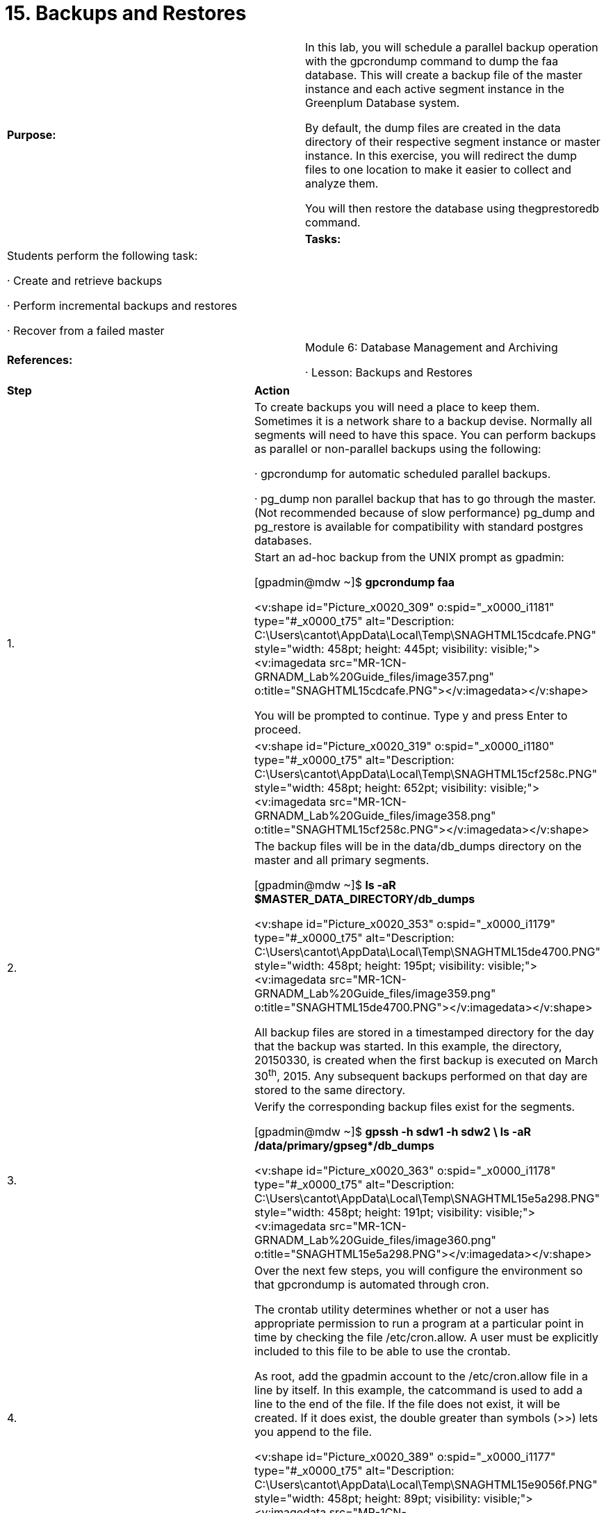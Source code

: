 = 15. Backups and Restores



|====
|   

**Purpose:** | In this lab, you will schedule a parallel backup operation with the gpcrondump command to dump the faa database. This will create a backup file of the master instance and each active segment instance in the Greenplum Database system.

By default, the dump files are created in the data directory of their respective segment instance or master instance. In this exercise, you will redirect the dump files to one location to make it easier to collect and analyze them.

You will then restore the database using thegprestoredb command.
| 
| **Tasks:** | Students perform the following task:

·       Create and retrieve backups

·       Perform incremental backups and restores

·       Recover from a failed master
| 
| **References:** | Module 6: Database Management and Archiving

·       Lesson: Backups and Restores
|====


|====
| **Step** | **Action**
|  | To create backups you will need a place to keep them. Sometimes it is a network share to a backup devise. Normally all segments will need to have this space. You can perform backups as parallel or non-parallel backups using the following:

·       gpcrondump for automatic scheduled parallel backups.

·       pg_dump non parallel backup that has to go through the master. (Not recommended because of slow performance) pg_dump and pg_restore is available for compatibility with standard postgres databases.
| 1.      | Start an ad-hoc backup from the UNIX prompt as gpadmin: 

[gpadmin@mdw ~]$ **gpcrondump faa**

<v:shape id="Picture_x0020_309" o:spid="_x0000_i1181" type="#_x0000_t75" alt="Description: C:\Users\cantot\AppData\Local\Temp\SNAGHTML15cdcafe.PNG" style="width: 458pt; height: 445pt; visibility: visible;"><v:imagedata src="MR-1CN-GRNADM_Lab%20Guide_files/image357.png" o:title="SNAGHTML15cdcafe.PNG"></v:imagedata></v:shape>

You will be prompted to continue. Type y and press Enter to proceed.
|  | <v:shape id="Picture_x0020_319" o:spid="_x0000_i1180" type="#_x0000_t75" alt="Description: C:\Users\cantot\AppData\Local\Temp\SNAGHTML15cf258c.PNG" style="width: 458pt; height: 652pt; visibility: visible;"><v:imagedata src="MR-1CN-GRNADM_Lab%20Guide_files/image358.png" o:title="SNAGHTML15cf258c.PNG"></v:imagedata></v:shape>
| 2.      | The backup files will be in the data/db_dumps directory on the master and all primary segments.

[gpadmin@mdw ~]$ **ls -aR $MASTER_DATA_DIRECTORY/db_dumps**

<v:shape id="Picture_x0020_353" o:spid="_x0000_i1179" type="#_x0000_t75" alt="Description: C:\Users\cantot\AppData\Local\Temp\SNAGHTML15de4700.PNG" style="width: 458pt; height: 195pt; visibility: visible;"><v:imagedata src="MR-1CN-GRNADM_Lab%20Guide_files/image359.png" o:title="SNAGHTML15de4700.PNG"></v:imagedata></v:shape>

All backup files are stored in a timestamped directory for the day that the backup was started. In this example, the directory, 20150330, is created when the first backup is executed on March 30^th^, 2015. Any subsequent backups performed on that day are stored to the same directory.
| 3.      | Verify the corresponding backup files exist for the segments.

[gpadmin@mdw ~]$ **gpssh -h sdw1 -h sdw2 \  
ls -aR /data/primary/gpseg*/db_dumps**

<v:shape id="Picture_x0020_363" o:spid="_x0000_i1178" type="#_x0000_t75" alt="Description: C:\Users\cantot\AppData\Local\Temp\SNAGHTML15e5a298.PNG" style="width: 458pt; height: 191pt; visibility: visible;"><v:imagedata src="MR-1CN-GRNADM_Lab%20Guide_files/image360.png" o:title="SNAGHTML15e5a298.PNG"></v:imagedata></v:shape>
| 4.      | Over the next few steps, you will configure the environment so that gpcrondump is automated through cron.

The crontab utility determines whether or not a user has appropriate permission to run a program at a particular point in time by checking the file /etc/cron.allow. A user must be explicitly included to this file to be able to use the crontab.

As root, add the gpadmin account to the /etc/cron.allow file in a line by itself. In this example, the catcommand is used to add a line to the end of the file. If the file does not exist, it will be created. If it does exist, the double greater than symbols (>>) lets you append to the file.

<v:shape id="Picture_x0020_389" o:spid="_x0000_i1177" type="#_x0000_t75" alt="Description: C:\Users\cantot\AppData\Local\Temp\SNAGHTML15e9056f.PNG" style="width: 458pt; height: 89pt; visibility: visible;"><v:imagedata src="MR-1CN-GRNADM_Lab%20Guide_files/image361.png" o:title="SNAGHTML15e9056f.PNG"></v:imagedata></v:shape>

To finish modifying the file with the cat command, hit CTRL-D.
| 5.      | Exit from the root account, back to the gpadmin account.

[root@mdw ~]# **exit**

<v:shape id="Picture_x0020_395" o:spid="_x0000_i1176" type="#_x0000_t75" alt="Description: C:\Users\cantot\AppData\Local\Temp\SNAGHTML15ec41b4.PNG" style="width: 458pt; height: 53pt; visibility: visible;"><v:imagedata src="MR-1CN-GRNADM_Lab%20Guide_files/image362.png" o:title="SNAGHTML15ec41b4.PNG"></v:imagedata></v:shape>
| 6.      | Ensure that the permissions of .bash_profile file for the gpadmin user include the execute permission so thatcron can properly access and execute the login script:

[gpadmin@mdw ~]$ **chmod +x /home/gpadmin/.bash_profile**

<v:shape id="Picture_x0020_396" o:spid="_x0000_i1175" type="#_x0000_t75" alt="Description: C:\Users\cantot\AppData\Local\Temp\SNAGHTML15ee3268.PNG" style="width: 458pt; height: 60pt; visibility: visible;"><v:imagedata src="MR-1CN-GRNADM_Lab%20Guide_files/image363.png" o:title="SNAGHTML15ee3268.PNG"></v:imagedata></v:shape>
| 7.      | Using vi, add the following lines to the file /home/gpadmin/cronbackup.sh:

**source /home/gpadmin/.bash_profile**  
**gpcrondump -x faa -c -g -G -a -q >> /tmp/gpcrondump.log**

<v:shape id="Picture_x0020_405" o:spid="_x0000_i1174" type="#_x0000_t75" alt="Description: C:\Users\cantot\AppData\Local\Temp\SNAGHTML15f09899.PNG" style="width: 458pt; height: 78pt; visibility: visible;"><v:imagedata src="MR-1CN-GRNADM_Lab%20Guide_files/image364.png" o:title="SNAGHTML15f09899.PNG"></v:imagedata></v:shape>
| 8.      | Change the permissions on **cronbackup.sh** to **755** so that it is readable and executable by cron.

[gpadmin@mdw ~]$ **chmod 755 cronbackup.sh**

<v:shape id="Picture_x0020_412" o:spid="_x0000_i1173" type="#_x0000_t75" alt="Description: C:\Users\cantot\AppData\Local\Temp\SNAGHTML15f10acc.PNG" style="width: 458pt; height: 70pt; visibility: visible;"><v:imagedata src="MR-1CN-GRNADM_Lab%20Guide_files/image365.png" o:title="SNAGHTML15f10acc.PNG"></v:imagedata></v:shape>
| 9.      | Update the **EDITOR** environment variable to **vi** and export it. When modifying your cron jobs, the editor defined by the EDITOR variable will be used. If you are more familiar with and prefer to use Emacs, you can replace vi shown here with emacs:

[gpadmin@mdw ~]$ **export EDITOR=vi**<v:shape id="Picture_x0020_413" o:spid="_x0000_i1172" type="#_x0000_t75" alt="Description: C:\Users\cantot\AppData\Local\Temp\SNAGHTML15f22944.PNG" style="width: 458pt; height: 59pt; visibility: visible;"><v:imagedata src="MR-1CN-GRNADM_Lab%20Guide_files/image366.png" o:title="SNAGHTML15f22944.PNG"></v:imagedata></v:shape>
| 10.   | You will set cron to execute the script you created, cronbackup.sh, five (5) minutes from the time you record in this step. Use the date command to obtain the current time:

[gpadmin@mdw ~]$ **date**

<v:shape id="Picture_x0020_414" o:spid="_x0000_i1171" type="#_x0000_t75" alt="Description: C:\Users\cantot\AppData\Local\Temp\SNAGHTML15f351f9.PNG" style="width: 458pt; height: 70pt; visibility: visible;"><v:imagedata src="MR-1CN-GRNADM_Lab%20Guide_files/image367.png" o:title="SNAGHTML15f351f9.PNG"></v:imagedata></v:shape>
| 11.   | Edit the crontab and add a line to execute the script you created, cronbackup.sh, five minutes from the time you recorded earlier:

[gpadmin@mdw ~]$ **crontab -e**

<v:shape id="Picture_x0020_415" o:spid="_x0000_i1170" type="#_x0000_t75" alt="Description: C:\Users\cantot\AppData\Local\Temp\SNAGHTML15f4c074.PNG" style="width: 458pt; height: 56pt; visibility: visible;"><v:imagedata src="MR-1CN-GRNADM_Lab%20Guide_files/image368.png" o:title="SNAGHTML15f4c074.PNG"></v:imagedata></v:shape>

The syntax below is used to show how each crontab line is defined:

**17 6 * * * /home/gpadmin/cronbackup.sh**

----
*   * * * *  command to be executed
----

----
-   - - - -
----

----
|   | | | |
----

----
|   | | | |
----

----
|   | | | +----- day of week (0 - 7) (Sunday=0 or 7)
----

----
|   | | +---------- month (1 - 12)
----

----
|   | +--------------- day of month (1 - 31)
----

----
|   +-------------------- hour (0 - 23)
----

----
+------------------------- min (0 - 59)
----



Save your changes and exit the editor. Once you have modified your crontab, you should receive a message that a new crontab is being installed.

<v:shape id="Picture_x0020_993" o:spid="_x0000_i1169" type="#_x0000_t75" alt="Description: C:\Users\cantot\AppData\Local\Temp\SNAGHTML15f78e5d.PNG" style="width: 458pt; height: 78pt; visibility: visible;"><v:imagedata src="MR-1CN-GRNADM_Lab%20Guide_files/image369.png" o:title="SNAGHTML15f78e5d.PNG"></v:imagedata></v:shape>
| 12.   | Wait for the time to pass for the job to execute and look for the backup files. Execute the following commands where you should see a second set of backups with a new timestamp:

[gpadmin@mdw ~]$ **ls -a $MASTER_DATA_DIRECTORY/db_dumps/***

[gpadmin@mdw ~]$ **gpssh -h sdw1 -h sdw2 \**

**ls -aR /data/primary/gpseg*/db_dumps**

<v:shape id="Picture_x0020_1000" o:spid="_x0000_i1168" type="#_x0000_t75" alt="Description: C:\Users\cantot\AppData\Local\Temp\SNAGHTML1605648f.PNG" style="width: 458pt; height: 449pt; visibility: visible;"><v:imagedata src="MR-1CN-GRNADM_Lab%20Guide_files/image370.png" o:title="SNAGHTML1605648f.PNG"></v:imagedata></v:shape>

If the backup did not execute because time passed before you saved the crontab, you can execute the/home/gpadmin/cronbackup.sh script manually with the command,   
/bin/bash /home/gpadmin/cronbackup.sh.

Do not move to the next step until the backup process has completed.
| 13.   | Over the next few steps, you will recover the database from the backup you created.

Connect to the gpadmin database as the gpadmin user, if not already connected:

[gpadmin@mdw ~]$ **psql**

Rename the faa database:

gpadmin=# **ALTER DATABASE faa rename to faa1;**

<v:shape id="Picture_x0020_1002" o:spid="_x0000_i1167" type="#_x0000_t75" alt="Description: C:\Users\cantot\AppData\Local\Temp\SNAGHTML160a1e7b.PNG" style="width: 458pt; height: 108pt; visibility: visible;"><v:imagedata src="MR-1CN-GRNADM_Lab%20Guide_files/image371.png" o:title="SNAGHTML160a1e7b.PNG"></v:imagedata></v:shape>
| 14.   | Recreate the faa database. You will use this database to recover the data stored in the backup you created.

gpadmin=# **CREATE DATABASE faa;**

<v:shape id="Picture_x0020_1003" o:spid="_x0000_i1166" type="#_x0000_t75" alt="Description: C:\Users\cantot\AppData\Local\Temp\SNAGHTML160b2fba.PNG" style="width: 458pt; height: 67pt; visibility: visible;"><v:imagedata src="MR-1CN-GRNADM_Lab%20Guide_files/image372.png" o:title="SNAGHTML160b2fba.PNG"></v:imagedata></v:shape>

Connect to the faa database you created and list the tables in the database:  
gpadmin=# **\c faa**  
faa=# **\dt**

<v:shape id="Picture_x0020_1004" o:spid="_x0000_i1165" type="#_x0000_t75" alt="Description: C:\Users\cantot\AppData\Local\Temp\SNAGHTML160c9fbb.PNG" style="width: 458pt; height: 91pt; visibility: visible;"><v:imagedata src="MR-1CN-GRNADM_Lab%20Guide_files/image373.png" o:title="SNAGHTML160c9fbb.PNG"></v:imagedata></v:shape>
| 15.   | Exit your PSQL session.
| 16.   | Restore the faa database from the last backup taken. By not including the key identifier for the backupset,gpdbrestore will use the last available backup created to perform the restore operation.

Execute the gpdbrestore command to restore the faa database:

[gpadmin@mdw ~]$ **gpdbrestore -s faa**

<v:shape id="Picture_x0020_1005" o:spid="_x0000_i1164" type="#_x0000_t75" alt="Description: C:\Users\cantot\AppData\Local\Temp\SNAGHTML160e23c9.PNG" style="width: 458pt; height: 407pt; visibility: visible;"><v:imagedata src="MR-1CN-GRNADM_Lab%20Guide_files/image374.png" o:title="SNAGHTML160e23c9.PNG"></v:imagedata></v:shape>

When prompted, type **y** and press Enter.

The procedure may take a few minutes to complete.
|  | <v:shape id="Picture_x0020_1007" o:spid="_x0000_i1163" type="#_x0000_t75" alt="Description: C:\Users\cantot\AppData\Local\Temp\SNAGHTML161ac2a6.PNG" style="width: 458pt; height: 127pt; visibility: visible;"><v:imagedata src="MR-1CN-GRNADM_Lab%20Guide_files/image375.png" o:title="SNAGHTML161ac2a6.PNG"></v:imagedata></v:shape>

**Note:** gpdbrestore –s database_name option looks for the latest set of dump files for the given database name in the segment data directories db_dumps directory on the Greenplum Database array of hosts.
| 17.   | Verify the database has been restored by listing tables from the faa database.

[gpadmin@mdw ~]$ **psql faa**

faa=# **ALTER DATABASE faa SET search_path TO faadata, public, pg_catalog;**

faa=# **\c faa                                                           **

faa=#** \dt**



<v:shape id="Picture_x0020_1008" o:spid="_x0000_i1162" type="#_x0000_t75" alt="Description: C:\Users\cantot\AppData\Local\Temp\SNAGHTML161c4f6b.PNG" style="width: 458pt; height: 134pt; visibility: visible;"><v:imagedata src="MR-1CN-GRNADM_Lab%20Guide_files/image376.png" o:title="SNAGHTML161c4f6b.PNG"></v:imagedata></v:shape>

<v:shape id="Picture_x0020_1009" o:spid="_x0000_i1161" type="#_x0000_t75" alt="Description: C:\Users\cantot\AppData\Local\Temp\SNAGHTML161ca2e7.PNG" style="width: 458pt; height: 223pt; visibility: visible;"><v:imagedata src="MR-1CN-GRNADM_Lab%20Guide_files/image377.png" o:title="SNAGHTML161ca2e7.PNG"></v:imagedata></v:shape>
| 18.   | Exit the database before proceeding.
|====







|====
| **Step** | **Action**
| 1.      | Execute the command below to create two tables in the dbbackup** **database. The first will be a regular table calleddimairline, while the second is an append-only table called dimairline_image.

[gpadmin@mdw ~]$** psql -f /rawdata/FAAData/CreateDbBackupTables.sql \  
dbbackup**

<v:shape id="Picture_x0020_1010" o:spid="_x0000_i1160" type="#_x0000_t75" alt="Description: C:\Users\cantot\AppData\Local\Temp\SNAGHTML161fdb16.PNG" style="width: 458pt; height: 2in; visibility: visible;"><v:imagedata src="MR-1CN-GRNADM_Lab%20Guide_files/image378.png" o:title="SNAGHTML161fdb16.PNG"></v:imagedata></v:shape>

The error is displayed only if the table did not previously exist. The table will be created thereafter.
| 2.      | Start a psql session by connecting to the** **dbbackup** **database.

[gpadmin@mdw ~]$** psql dbbackup**

<v:shape id="Picture_x0020_994" o:spid="_x0000_i1159" type="#_x0000_t75" alt="Description: C:\Users\cantot\AppData\Local\Temp\SNAGHTML162c4a5c.PNG" style="width: 458pt; height: 86pt; visibility: visible;"><v:imagedata src="MR-1CN-GRNADM_Lab%20Guide_files/image379.png" o:title="SNAGHTML162c4a5c.PNG"></v:imagedata></v:shape>
| 3.      | List the available tables on this database by using the command \dt as shown:

dbbackup=# **\dt dimairline***

<v:shape id="Picture_x0020_1001" o:spid="_x0000_i1158" type="#_x0000_t75" alt="Description: C:\Users\cantot\AppData\Local\Temp\SNAGHTML162cbf6c.PNG" style="width: 458pt; height: 128pt; visibility: visible;"><v:imagedata src="MR-1CN-GRNADM_Lab%20Guide_files/image380.png" o:title="SNAGHTML162cbf6c.PNG"></v:imagedata></v:shape>
| 4.      | Verify how many records the tables have by running the commands below.

dbbackup=# **select count(*) from dimairline;**

dbbackup=# **select count(*) from dimairline_image;**

<v:shape id="Picture_x0020_1011" o:spid="_x0000_i1157" type="#_x0000_t75" alt="Description: C:\Users\cantot\AppData\Local\Temp\SNAGHTML162d3b10.PNG" style="width: 458pt; height: 167pt; visibility: visible;"><v:imagedata src="MR-1CN-GRNADM_Lab%20Guide_files/image381.png" o:title="SNAGHTML162d3b10.PNG"></v:imagedata></v:shape>

**Note: ** Both tables contain 1,540 records.
| 5.      | Exit the database before proceeding.
| 6.      | Run a full backup using the following command:

[gpadmin@mdw ~]$** gpcrondump -x dbbackup**

<v:shape id="Picture_x0020_1012" o:spid="_x0000_i1156" type="#_x0000_t75" alt="Description: C:\Users\cantot\AppData\Local\Temp\SNAGHTML16309715.PNG" style="width: 458pt; height: 407pt; visibility: visible;"><v:imagedata src="MR-1CN-GRNADM_Lab%20Guide_files/image382.png" o:title="SNAGHTML16309715.PNG"></v:imagedata></v:shape>

Respond with **y** when prompted to continue.
| 7.      | Connect to the dbbackup database as gpadmin and populate the append-only dimairline_image table, as shown:

[gpadmin@mdw ~]$** psql dbbackup**

dbbackup=#** COPY backupdata.DimAirline_image FROM**

**'/rawdata/FAAData/DimAIRLINES.csv'**

**WITH DELIMITER ',' CSV HEADER QUOTE '"';**

<v:shape id="Picture_x0020_1013" o:spid="_x0000_i1155" type="#_x0000_t75" alt="Description: C:\Users\cantot\AppData\Local\Temp\SNAGHTML1631b58d.PNG" style="width: 458pt; height: 127pt; visibility: visible;"><v:imagedata src="MR-1CN-GRNADM_Lab%20Guide_files/image383.png" o:title="SNAGHTML1631b58d.PNG"></v:imagedata></v:shape>
| 8.      | Verify the number of records both the dimairline and dimairline_image tables have by executing the following commands:

dbbackup=#** select count(*) from dimairline;**

dbbackup=#** select count(*) from dimairline_image;**

<v:shape id="Picture_x0020_1014" o:spid="_x0000_i1154" type="#_x0000_t75" alt="Description: C:\Users\cantot\AppData\Local\Temp\SNAGHTML16326b44.PNG" style="width: 458pt; height: 164pt; visibility: visible;"><v:imagedata src="MR-1CN-GRNADM_Lab%20Guide_files/image384.png" o:title="SNAGHTML16326b44.PNG"></v:imagedata></v:shape>

**Note:** The table dimairline_image now contains 3,080 records.
| 9.      | Exit the database and start an incremental backup for the dbbackup database.

dbbackup=# **\q**

[gpadmin@mdw ~]$ **gpcrondump -x dbbackup --incremental**

<v:shape id="Picture_x0020_1015" o:spid="_x0000_i1153" type="#_x0000_t75" alt="Description: C:\Users\cantot\AppData\Local\Temp\SNAGHTML1632eb4c.PNG" style="width: 458pt; height: 418pt; visibility: visible;"><v:imagedata src="MR-1CN-GRNADM_Lab%20Guide_files/image385.png" o:title="SNAGHTML1632eb4c.PNG"></v:imagedata></v:shape>

Respond with **y** when prompted to continue.


| 10.   | <v:shape id="Picture_x0020_1017" o:spid="_x0000_i1152" type="#_x0000_t75" alt="Description: C:\Users\cantot\AppData\Local\Temp\SNAGHTML16358d07.PNG" style="width: 458pt; height: 466pt; visibility: visible;"><v:imagedata src="MR-1CN-GRNADM_Lab%20Guide_files/image386.png" o:title="SNAGHTML16358d07.PNG"></v:imagedata></v:shape>** Note:** The incremental backup provides a Dump key as shown that should be used to restore the incremental backup.

Record the dump key here:

______________________________________________________________________________
| 11.   | Connect to the dbbackup database and truncate the dimairline and dimairline_image tables.

[gpadmin@mdw ~]$ **psql dbbackup**

dbbackup=# **truncate table dimairline;**

dbbackup=# **truncate table dimairline_image;**

<v:shape id="Picture_x0020_1018" o:spid="_x0000_i1151" type="#_x0000_t75" alt="Description: C:\Users\cantot\AppData\Local\Temp\SNAGHTML1636b281.PNG" style="width: 458pt; height: 125pt; visibility: visible;"><v:imagedata src="MR-1CN-GRNADM_Lab%20Guide_files/image387.png" o:title="SNAGHTML1636b281.PNG"></v:imagedata></v:shape>
| 12.   | Verify the number of records in the tables:

dbbackup=# **select count(*) from dimairline;**

dbbackup=# **select count(*) from dimairline_image;**

<v:shape id="Picture_x0020_1019" o:spid="_x0000_i1150" type="#_x0000_t75" alt="Description: C:\Users\cantot\AppData\Local\Temp\SNAGHTML1637767b.PNG" style="width: 458pt; height: 167pt; visibility: visible;"><v:imagedata src="MR-1CN-GRNADM_Lab%20Guide_files/image388.png" o:title="SNAGHTML1637767b.PNG"></v:imagedata></v:shape>
| 13.   | Exit the database and execute the gpdbrestore command to recover the tables.

dbbackup=# **\q**

[gpadmin@mdw ~]$ **gpdbrestore -t 20150330150138**

Replace the dump key shown here with the dump key you recorded earlier.

<v:shape id="Picture_x0020_1020" o:spid="_x0000_i1149" type="#_x0000_t75" alt="Description: C:\Users\cantot\AppData\Local\Temp\SNAGHTML1638e5ff.PNG" style="width: 458pt; height: 343pt; visibility: visible;"><v:imagedata src="MR-1CN-GRNADM_Lab%20Guide_files/image389.png" o:title="SNAGHTML1638e5ff.PNG"></v:imagedata></v:shape>

Respond with **y** when prompted to continue.
|  | <v:shape id="Picture_x0020_1022" o:spid="_x0000_i1148" type="#_x0000_t75" alt="Description: C:\Users\cantot\AppData\Local\Temp\SNAGHTML1639bf2e.PNG" style="width: 458pt; height: 244pt; visibility: visible;"><v:imagedata src="MR-1CN-GRNADM_Lab%20Guide_files/image390.png" o:title="SNAGHTML1639bf2e.PNG"></v:imagedata></v:shape>
| 14.   | Access the dbbackup database and verify the number of records the tables contain by executing the following commands:

[gpadmin@mdw ~]$ **psql dbbackup**

dbbackup=# **select count(*) from dimairline;**

dbbackup=# **select count(*) from dimairline_image;**

<v:shape id="Picture_x0020_1023" o:spid="_x0000_i1147" type="#_x0000_t75" alt="Description: C:\Users\cantot\AppData\Local\Temp\SNAGHTML163a8d45.PNG" style="width: 458pt; height: 167pt; visibility: visible;"><v:imagedata src="MR-1CN-GRNADM_Lab%20Guide_files/image391.png" o:title="SNAGHTML163a8d45.PNG"></v:imagedata></v:shape>
| 15.   | Exit the database before proceeding.
|  | **Summary**

Backups are typically automated with gpcrondump, which is a wrapper for gp_dump andpg_dumpall.

The gpcrondump utility dumps the contents of a Greenplum Database into SQL utility files, which can then be used to restore the database schema and user data at a later time using gpdbrestore.

Keep in mind that a database in the Greenplum Database is actually comprised of several PostgreSQL instances (the master and all active segments), each of which must be dumped individually. Thegpcrondump utility takes care of dumping all of the individual instances across the system.

Note that the 14 digit timestamp is the number that uniquely identifies the backup job, and is part of the filename for each dump file created by a gp_dump operation. This timestamp must be passed to thegpdbrestore utility when restoring a Greenplum Database.

Incremental backups let you backup append-only tables if a change has been made to the table or its contents. The --incremental option to the gpcrondump command lets you take advantage of the space-saving features that come with performing incremental backups on your tables. Restoring from an incremental backup requires that you have all backups from the last full backup.
|====









|====
| **Step** | **Action**
|  | **Task Overview**

Your standby server has been installed and configured during the installation of the Greenplum software.

You will perform the following steps:

·       Failover to the standby server

·       Verify the Greenplum state operating with standby server

·       Failback to the master server
| 1.      | Before proceeding, verify that the standby server is properly configured.

If not already connected, log in as root and switch user to gpadmin on your master server.

Verify the file /etc/hosts** **on** **the master and standby servers contain the same content.

[gpadmin@mdw ~]$ **cat /etc/hosts**

<v:shape id="Picture_x0020_1016" o:spid="_x0000_i1146" type="#_x0000_t75" alt="Description: C:\Users\cantot\AppData\Local\Temp\SNAGHTML1a3fe76b.PNG" style="width: 458pt; height: 146pt; visibility: visible;"><v:imagedata src="MR-1CN-GRNADM_Lab%20Guide_files/image392.png" o:title="SNAGHTML1a3fe76b.PNG"></v:imagedata></v:shape>

[gpadmin@mdw ~]$ **gpssh -h smdw -e 'cat  /etc/hosts'**

<v:shape id="Picture_x0020_1021" o:spid="_x0000_i1145" type="#_x0000_t75" alt="Description: C:\Users\cantot\AppData\Local\Temp\SNAGHTML1a405441.PNG" style="width: 458pt; height: 158pt; visibility: visible;"><v:imagedata src="MR-1CN-GRNADM_Lab%20Guide_files/image393.png" o:title="SNAGHTML1a405441.PNG"></v:imagedata></v:shape>
| 2.      | Verify the contents of the** **.bash_profile** **file on the standby mastser server are the same as the .bash_profilefile on the master server for the gpadmin user.

[gpadmin@mdw ~]$ **gpssh -h mdw -h smdw -e 'cat  ~/.bash_profile'**

<v:shape id="Picture_x0020_103" o:spid="_x0000_i1144" type="#_x0000_t75" alt="Description: C:\Users\cantot\AppData\Local\Temp\SNAGHTML1a496706.PNG" style="width: 458pt; height: 507pt; visibility: visible;"><v:imagedata src="MR-1CN-GRNADM_Lab%20Guide_files/image394.png" o:title="SNAGHTML1a496706.PNG"></v:imagedata></v:shape>

As Command Center has not been configured to run on the standby server, you do not have to make changes to the/home/gpadmin/.bash_profile file to include it.  All other changes reflecting the Greenplum Database must be the same.
| 3.      | Verify that you can ssh to both segment servers from the standby server.

Open a new terminal connection to the standby server, smdw.

Connect to the standby server first. Login as root and switch to the gpadmin user account.

<v:shape id="Picture_x0020_106" o:spid="_x0000_i1143" type="#_x0000_t75" alt="Description: C:\Users\cantot\AppData\Local\Temp\SNAGHTML1a50b43b.PNG" style="width: 458pt; height: 90pt; visibility: visible;"><v:imagedata src="MR-1CN-GRNADM_Lab%20Guide_files/image395.png" o:title="SNAGHTML1a50b43b.PNG"></v:imagedata></v:shape>


| 4.      | From the terminal session where you have connected to the standby server, connect to the first segment server, sdw1.

[gpadmin@smdw ~]$ **ssh sdw1**

<v:shape id="Picture_x0020_109" o:spid="_x0000_i1142" type="#_x0000_t75" alt="Description: C:\Users\cantot\AppData\Local\Temp\SNAGHTML1a51adb6.PNG" style="width: 458pt; height: 70pt; visibility: visible;"><v:imagedata src="MR-1CN-GRNADM_Lab%20Guide_files/image396.png" o:title="SNAGHTML1a51adb6.PNG"></v:imagedata></v:shape>

Exit from the first segment server and connect to the second segment server, sdw2.

[gpadmin@sdw1 ~]$ **exit**

[gpadmin@smdw ~]$ **ssh sdw2**

<v:shape id="Picture_x0020_112" o:spid="_x0000_i1141" type="#_x0000_t75" alt="Description: C:\Users\cantot\AppData\Local\Temp\SNAGHTML1a525431.PNG" style="width: 458pt; height: 101pt; visibility: visible;"><v:imagedata src="MR-1CN-GRNADM_Lab%20Guide_files/image397.png" o:title="SNAGHTML1a525431.PNG"></v:imagedata></v:shape>

Exit from the second segment server, sdw2.

[gpadmin@sdw2 ~]$ **exit**

<v:shape id="Picture_x0020_118" o:spid="_x0000_i1140" type="#_x0000_t75" alt="Description: C:\Users\cantot\AppData\Local\Temp\SNAGHTML1a52bb4d.PNG" style="width: 458pt; height: 82pt; visibility: visible;"><v:imagedata src="MR-1CN-GRNADM_Lab%20Guide_files/image398.png" o:title="SNAGHTML1a52bb4d.PNG"></v:imagedata></v:shape>
| 5.      | Before initiating a failover, verify the state of the master to standby server to ensure that the database is synchronized. To verify the state, execute the following command on the master server, mdw:

[gpadmin@mdw ~]$ **gpstate -f**

<v:shape id="Picture_x0020_121" o:spid="_x0000_i1139" type="#_x0000_t75" alt="Description: C:\Users\cantot\AppData\Local\Temp\SNAGHTML1a56fb58.PNG" style="width: 458pt; height: 459pt; visibility: visible;"><v:imagedata src="MR-1CN-GRNADM_Lab%20Guide_files/image399.png" o:title="SNAGHTML1a56fb58.PNG"></v:imagedata></v:shape>
| 6.      | To safeguard against incidents that may occur in your lab environment, create a backup of all databases in the environment. You will create a backup of all databases except template0, template1, and postgres.

First, obtain the list of databases in the environment. The highlighted databases will be backed up.

[gpadmin@mdw ~]$ **psql -l**

<v:shape id="Picture_x0020_1187" o:spid="_x0000_i1138" type="#_x0000_t75" alt="Description: C:\Users\cantot\AppData\Local\Temp\SNAGHTML1ab95fc7.PNG" style="width: 458pt; height: 253pt; visibility: visible;"><v:imagedata src="MR-1CN-GRNADM_Lab%20Guide_files/image400.png" o:title="SNAGHTML1ab95fc7.PNG"></v:imagedata></v:shape>
| 7.      | Create a backup of all databases highlighted in the previous step using the gpcrondump command. You can specify multiple databases using the -x option with a comma separated list of databases. You will also copy thepogstresql.conf and pg_hba.conf file as part of the backups with the -g option. The -a option will execute the command in non-interactive mode. Backup files will be saved to the /home/gpadmin/db_backup directory on the master and segment servers with the -u option. You will need the configuration files after you complete the failover process.

[gpadmin@mdw ~]$ **gpcrondump -x dbbackup,dbstudent,faa,faa1,\  
gpadmin,gpperfmon,names -u ~/db_backup -g -a**

<v:shape id="Picture_x0020_130" o:spid="_x0000_i1137" type="#_x0000_t75" alt="Description: C:\Users\cantot\AppData\Local\Temp\SNAGHTML1a625a69.PNG" style="width: 458pt; height: 349pt; visibility: visible;"><v:imagedata src="MR-1CN-GRNADM_Lab%20Guide_files/image401.png" o:title="SNAGHTML1a625a69.PNG"></v:imagedata></v:shape>
| 8.      | From the master server, switch to the root user and issue the reboot command to reboot the master server. The database will not start automatically as there are no startup scripts in place for the database start up.

[gpadmin@mdw ~]$ **su -**

[root@mdw ~]# **reboot**

<v:shape id="Picture_x0020_133" o:spid="_x0000_i1136" type="#_x0000_t75" alt="Description: C:\Users\cantot\AppData\Local\Temp\SNAGHTML1a6935ba.PNG" style="width: 458pt; height: 71pt; visibility: visible;"><v:imagedata src="MR-1CN-GRNADM_Lab%20Guide_files/image402.png" o:title="SNAGHTML1a6935ba.PNG"></v:imagedata></v:shape>

The purpose of this step is to simulate unavailability of the master server. You can then force the standby server to become the new primary master server.

Do not proceed until this step has been completed.
| 9.      | Confirm that your master server is down, by pinging it as shown from the standby master** **server.

[gpadmin@smdw ~]$ **ping mdw**

<v:shape id="Picture_x0020_136" o:spid="_x0000_i1135" type="#_x0000_t75" alt="Description: C:\Users\cantot\AppData\Local\Temp\SNAGHTML1a6a9db0.PNG" style="width: 458pt; height: 117pt; visibility: visible;"><v:imagedata src="MR-1CN-GRNADM_Lab%20Guide_files/image403.png" o:title="SNAGHTML1a6a9db0.PNG"></v:imagedata></v:shape>
| 10.   | From your standby** **server, smdw, promote the standby master to be the primary master. You will need to specify the port to use for the database activation. You will continue to use port 5432.

[gpadmin@smdw ~]$ **export PGPORT=5432**

[gpadmin@smdw ~]$ **gpactivatestandby -d /data/master/gpseg-1**

<v:shape id="Picture_x0020_139" o:spid="_x0000_i1134" type="#_x0000_t75" alt="Description: C:\Users\cantot\AppData\Local\Temp\SNAGHTML1a781b96.PNG" style="width: 458pt; height: 205pt; visibility: visible;"><v:imagedata src="MR-1CN-GRNADM_Lab%20Guide_files/image404.png" o:title="SNAGHTML1a781b96.PNG"></v:imagedata></v:shape>

Respond with **y** when asked to continue.

It may take a few minutes for the process to complete.

Note that the postgresql.conf and pg_hba.conf files are not synchronized as part of the master replication process.  Therefore, custom settings preserved on the master are not available here. This therefore required that you set the PGPORT environment variable before promoting the standby server to master.
| 11.   | Verify the state of your database by running the gpstate command with the -s option to obtain detailed information. Search the output for strings that contain the word, master.

[gpadmin@smdw ~]$ **gpstate –s | grep –i master**

<v:shape id="Picture_x0020_145" o:spid="_x0000_i1133" type="#_x0000_t75" alt="Description: C:\Users\cantot\AppData\Local\Temp\SNAGHTML1a81f3bb.PNG" style="width: 458pt; height: 255pt; visibility: visible;"><v:imagedata src="MR-1CN-GRNADM_Lab%20Guide_files/image405.png" o:title="SNAGHTML1a81f3bb.PNG"></v:imagedata></v:shape>

Note that there is no standby running at this point.
| 12.   | Open a PSQL session to the **faa1** database to verify the database has been recovered.

[gpadmin@smdw ~]$ **psql faa1**

<v:shape id="Picture_x0020_148" o:spid="_x0000_i1132" type="#_x0000_t75" alt="Description: C:\Users\cantot\AppData\Local\Temp\SNAGHTML1a8316d5.PNG" style="width: 458pt; height: 89pt; visibility: visible;"><v:imagedata src="MR-1CN-GRNADM_Lab%20Guide_files/image406.png" o:title="SNAGHTML1a8316d5.PNG"></v:imagedata></v:shape>
| 13.   | Display the user tables for the faa1 database.

faa1=# **\dt**

<v:shape id="Picture_x0020_154" o:spid="_x0000_i1131" type="#_x0000_t75" alt="Description: C:\Users\cantot\AppData\Local\Temp\SNAGHTML1a83c433.PNG" style="width: 458pt; height: 301pt; visibility: visible;"><v:imagedata src="MR-1CN-GRNADM_Lab%20Guide_files/image407.png" o:title="SNAGHTML1a83c433.PNG"></v:imagedata></v:shape>
| 14.   | Exit the database.
| 15.   | After activating the standby server as the master server, you should update the database query statistics on all databases.

For each database, execute the ANALYZE command to update statistics. Use the following script to perform this step.

[gpadmin@smdw ~]$ **for db in \  
`psql -tc "select datname from pg_database where datistemplate='f';"`; do**

**    echo -n "$db: "  **

**    psql $db -c 'ANALYZE';**

**done**

<v:shape id="Picture_x0020_1188" o:spid="_x0000_i1130" type="#_x0000_t75" alt="Description: C:\Users\cantot\AppData\Local\Temp\SNAGHTML1b3df535.PNG" style="width: 458pt; height: 179pt; visibility: visible;"><v:imagedata src="MR-1CN-GRNADM_Lab%20Guide_files/image408.png" o:title="SNAGHTML1b3df535.PNG"></v:imagedata></v:shape>
| 16.   | After activating a standby master in a recovery scenario and making it your current primary master, you can continue running that instance as your primary master. This assumes that the capabilities and dependability of that host machine are equivalent to the original master host.

Before restoring the master and standby instances on original hosts, ensure that the conditions that caused the original failure have been fully fixed.

Verify the original master server, mdw, is back online. Ping mdw from smdw.

[gpadmin@smdw ~]$ **ping mdw**

<v:shape id="Picture_x0020_1184" o:spid="_x0000_i1129" type="#_x0000_t75" alt="Description: C:\Users\cantot\AppData\Local\Temp\SNAGHTML1a88069f.PNG" style="width: 458pt; height: 132pt; visibility: visible;"><v:imagedata src="MR-1CN-GRNADM_Lab%20Guide_files/image409.png" o:title="SNAGHTML1a88069f.PNG"></v:imagedata></v:shape>
| 17.   | Reconnect your original terminal session to the original master server, mdw. Login as root and switch to the gpadminuser account.

<v:shape id="Picture_x0020_1185" o:spid="_x0000_i1128" type="#_x0000_t75" alt="Description: C:\Users\cantot\AppData\Local\Temp\SNAGHTML1a89b4e8.PNG" style="width: 458pt; height: 92pt; visibility: visible;"><v:imagedata src="MR-1CN-GRNADM_Lab%20Guide_files/image410.png" o:title="SNAGHTML1a89b4e8.PNG"></v:imagedata></v:shape>
| 18.   | On your original master server, mdw, rename the directory /data/master/gpseg-1 to /data/master/gpseg-1_orig.  The utility gpinitstandby will recreate the directory and requires that it does not exist.

[gpadmin@mdw ~]$ **mv $MASTER_DATA_DIRECTORY \  
${MASTER_DATA_DIRECTORY}_orig**

<v:shape id="Picture_x0020_1186" o:spid="_x0000_i1127" type="#_x0000_t75" alt="Description: C:\Users\cantot\AppData\Local\Temp\SNAGHTML1a9acde4.PNG" style="width: 458pt; height: 70pt; visibility: visible;"><v:imagedata src="MR-1CN-GRNADM_Lab%20Guide_files/image411.png" o:title="SNAGHTML1a9acde4.PNG"></v:imagedata></v:shape>
| 19.   | From the standby server, smdw,** **execute the gpinitstandby command to promote the original master server, mdw, to be the new standby server.

[gpadmin@smdw ~]$ **gpinitstandby -s mdw**

<v:shape id="Picture_x0020_1189" o:spid="_x0000_i1126" type="#_x0000_t75" alt="Description: C:\Users\cantot\AppData\Local\Temp\SNAGHTML1b409339.PNG" style="width: 458pt; height: 313pt; visibility: visible;"><v:imagedata src="MR-1CN-GRNADM_Lab%20Guide_files/image412.png" o:title="SNAGHTML1b409339.PNG"></v:imagedata></v:shape>

You will be prompted to continue. Type **y** and press Enter to proceed.

Once completed, you should see the following output:

<v:shape id="Picture_x0020_1190" o:spid="_x0000_i1125" type="#_x0000_t75" alt="Description: C:\Users\cantot\AppData\Local\Temp\SNAGHTML1b429d47.PNG" style="width: 458pt; height: 125pt; visibility: visible;"><v:imagedata src="MR-1CN-GRNADM_Lab%20Guide_files/image413.png" o:title="SNAGHTML1b429d47.PNG"></v:imagedata></v:shape>
| 20.   | Use the gpstate command to check the status of the standby master. The output of the gpstate command shows that the original standby server, smdw**,** is now the master server. It also shows that the original master server, mdw, is now the standby server.

[gpadmin@smdw ~]$ **gpstate -s | grep -i master**

<v:shape id="Picture_x0020_1191" o:spid="_x0000_i1124" type="#_x0000_t75" alt="Description: C:\Users\cantot\AppData\Local\Temp\SNAGHTML1b43695b.PNG" style="width: 458pt; height: 274pt; visibility: visible;"><v:imagedata src="MR-1CN-GRNADM_Lab%20Guide_files/image414.png" o:title="SNAGHTML1b43695b.PNG"></v:imagedata></v:shape>

You can also obtain the state of the standby and mirrors with the command, **gpstate -f**.
| 21.   | Now that the failover has succeeded, reverse the roles of the master and standby servers so that mdw and smdw are back to their original roles. To perform this task, complete the following steps:

On the current master server, smdw, stop the Greenplum database master instance only using the -am option.

[gpadmin@smdw ~]$ **gpstop -am**

<v:shape id="Picture_x0020_1209" o:spid="_x0000_i1123" type="#_x0000_t75" alt="Description: C:\Users\cantot\AppData\Local\Temp\SNAGHTML1b95ec04.PNG" style="width: 458pt; height: 284pt; visibility: visible;"><v:imagedata src="MR-1CN-GRNADM_Lab%20Guide_files/image415.png" o:title="SNAGHTML1b95ec04.PNG"></v:imagedata></v:shape>
| 22.   | At this point, the database should no longer be running. From the current standby server, mdw, promote mdw to be the active master server. Use the gpactivatestandby utility to perform this task**.**

[gpadmin@mdw ~]$** export PGPORT=5432**

[gpadmin@mdw ~]$** gpactivatestandby -d $MASTER_DATA_DIRECTORY -f**

<v:shape id="Picture_x0020_1193" o:spid="_x0000_i1122" type="#_x0000_t75" alt="Description: C:\Users\cantot\AppData\Local\Temp\SNAGHTML1b5156a6.PNG" style="width: 458pt; height: 205pt; visibility: visible;"><v:imagedata src="MR-1CN-GRNADM_Lab%20Guide_files/image416.png" o:title="SNAGHTML1b5156a6.PNG"></v:imagedata></v:shape>

You will be prompted to continue. Type **y** and press Enter to proceed.

Once completed, you should see the following output:

<v:shape id="Picture_x0020_1210" o:spid="_x0000_i1121" type="#_x0000_t75" alt="Description: C:\Users\cantot\AppData\Local\Temp\SNAGHTML1b9c342a.PNG" style="width: 469pt; height: 152pt; visibility: visible;"><v:imagedata src="MR-1CN-GRNADM_Lab%20Guide_files/image417.png" o:title="SNAGHTML1b9c342a.PNG"></v:imagedata></v:shape>
| 23.   | On mdw, execute the gpstate utility to determine the state of the active master server. This screen shows that there is no standby server configured and that mdw is back to its original role as the active master server.

[gpadmin@mdw ~]$ **gpstate -s | grep -i master**

<v:shape id="Picture_x0020_1196" o:spid="_x0000_i1120" type="#_x0000_t75" alt="Description: C:\Users\cantot\AppData\Local\Temp\SNAGHTML1b560da6.PNG" style="width: 458pt; height: 262pt; visibility: visible;"><v:imagedata src="MR-1CN-GRNADM_Lab%20Guide_files/image418.png" o:title="SNAGHTML1b560da6.PNG"></v:imagedata></v:shape>
| 24.   | On smdw, start the process for changing this server back to its original role as the standby server.

Rename the directory /data/master/gpseg-1 to /data/master/gpseg-1_orig. 

[gpadmin@smdw ~]$ **mv $MASTER_DATA_DIRECTORY \  
${MASTER_DATA_DIRECTORY}_orig**

<v:shape id="Picture_x0020_1198" o:spid="_x0000_i1119" type="#_x0000_t75" alt="Description: C:\Users\cantot\AppData\Local\Temp\SNAGHTML1b57d779.PNG" style="width: 458pt; height: 1in; visibility: visible;"><v:imagedata src="MR-1CN-GRNADM_Lab%20Guide_files/image419.png" o:title="SNAGHTML1b57d779.PNG"></v:imagedata></v:shape>

This step is necessary as the procedure to initialize a standby server into the Greenplum cluster will create the master data directory.
| 25.   | From mdw, execute the gpinitstandby utility to promote the smdw server to the standby role.

[gpadmin@mdw ~]$ **gpinitstandby -s smdw**

<v:shape id="Picture_x0020_1200" o:spid="_x0000_i1118" type="#_x0000_t75" alt="Description: C:\Users\cantot\AppData\Local\Temp\SNAGHTML1b59e020.PNG" style="width: 458pt; height: 379pt; visibility: visible;"><v:imagedata src="MR-1CN-GRNADM_Lab%20Guide_files/image420.png" o:title="SNAGHTML1b59e020.PNG"></v:imagedata></v:shape>

You will be prompted to continue. Type **y** and press Enter to proceed.
| 26.   | Run the gpstate utility to re-verify the state of the master and standby servers. The screen below shows that the original roles for mdw (master) and smdw (standby) have been restored.

[gpadmin@mdw ~]$ **gpstate -s | grep -i master**

<v:shape id="Picture_x0020_1201" o:spid="_x0000_i1117" type="#_x0000_t75" alt="Description: C:\Users\cantot\AppData\Local\Temp\SNAGHTML1b5c2f97.PNG" style="width: 458pt; height: 273pt; visibility: visible;"><v:imagedata src="MR-1CN-GRNADM_Lab%20Guide_files/image421.png" o:title="SNAGHTML1b5c2f97.PNG"></v:imagedata></v:shape>
| 27.   | Recover the postgresql.conf and pg_hba.conf file from your backups and push them to the$MASTER_DATA_DIRECTORY locations. This will overwrite the existing copies but will give you back your customized versions.

Search the backup directory you created in this task for files with the name gp_master_config_files_*.tar.

[gpadmin@mdw ~]$ **find ~/db_backup -name 'gp_master_config_files_*.tar'**

<v:shape id="Picture_x0020_1204" o:spid="_x0000_i1116" type="#_x0000_t75" alt="Description: C:\Users\cantot\AppData\Local\Temp\SNAGHTML1b75eea2.PNG" style="width: 458pt; height: 79pt; visibility: visible;"><v:imagedata src="MR-1CN-GRNADM_Lab%20Guide_files/image422.png" o:title="SNAGHTML1b75eea2.PNG"></v:imagedata></v:shape>
| 28.   | Extract the contents of the tarred file from the previous step.

[gpadmin@mdw ~]$ **tar xvf /home/gpadmin/db_backup/db_dumps/20150331/gp_master_config_files_20150331103817.tar**

<v:shape id="Picture_x0020_1205" o:spid="_x0000_i1115" type="#_x0000_t75" alt="Description: C:\Users\cantot\AppData\Local\Temp\SNAGHTML1b788593.PNG" style="width: 458pt; height: 97pt; visibility: visible;"><v:imagedata src="MR-1CN-GRNADM_Lab%20Guide_files/image423.png" o:title="SNAGHTML1b788593.PNG"></v:imagedata></v:shape>
| 29.   | Copy the pg_hba.conf file and the postgresql.conf file to $MASTER_DATA_DIRECTORY.

[gpadmin@mdw ~]$ **cp data/master/gpseg-1/pg_hba.conf $MASTER_DATA_DIRECTORY**

[gpadmin@mdw ~]$ **cp data/master/gpseg-1/postgresql.conf $MASTER_DATA_DIRECTORY**

<v:shape id="Picture_x0020_1206" o:spid="_x0000_i1114" type="#_x0000_t75" alt="Description: C:\Users\cantot\AppData\Local\Temp\SNAGHTML1b7acb79.PNG" style="width: 458pt; height: 92pt; visibility: visible;"><v:imagedata src="MR-1CN-GRNADM_Lab%20Guide_files/image424.png" o:title="SNAGHTML1b7acb79.PNG"></v:imagedata></v:shape>
| 30.   | Re-read the configuration files with the gpstop -u command.

<v:shape id="Picture_x0020_1207" o:spid="_x0000_i1113" type="#_x0000_t75" alt="Description: C:\Users\cantot\AppData\Local\Temp\SNAGHTML1b7b5abc.PNG" style="width: 458pt; height: 188pt; visibility: visible;"><v:imagedata src="MR-1CN-GRNADM_Lab%20Guide_files/image425.png" o:title="SNAGHTML1b7b5abc.PNG"></v:imagedata></v:shape>
| 31.   | As a test, verify your non-superuser account, in this case student, can list the tables in the faa database.

[gpadmin@mdw ~]$ **psql faa -c '\dt' -U student**

<v:shape id="Picture_x0020_1208" o:spid="_x0000_i1112" type="#_x0000_t75" alt="Description: C:\Users\cantot\AppData\Local\Temp\SNAGHTML1b7de781.PNG" style="width: 458pt; height: 379pt; visibility: visible;"><v:imagedata src="MR-1CN-GRNADM_Lab%20Guide_files/image426.png" o:title="SNAGHTML1b7de781.PNG"></v:imagedata></v:shape>
|  | **Summary**

If the master server fails, the standby server can be used to bring the database back online and accessible to users. If a virtual IP address has been defined for the master and standby server, the virtual IP address can be used by the standby server so that users do not have to use a different IP address or hostname to access the database.

Greenplum Database uses log replication to synchronize data between the master server and the backup server. Committed transactions are synchronized from the master server to the standby server. Should the master become unavailable, the standby can be promoted to act as the master until the master becomes available again.

The replication process is maintained by a WAL process running on the master server and the standby server. You can verify the state of synchronization by using the gpstate -f command or selecting against thepg_stat_replication view. This view contains the process id (procpid field), the state (state field), and the synchronization state (sync_state field) along with other information on the WAL process.

Note that while transactions are synchronized, the postgresql.conf and pg_hba.conf files are not. Maintain a backup copy of these files and be prepared to incorporate the changes to those files on the standby server should you need to perform a failover.

Additionally, when promoting the original master server to its original role, retrieve the backup copies of those files and push them to the recovered data directory.
|====



End of Lab Exercise